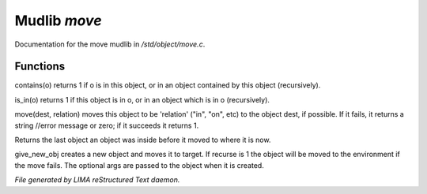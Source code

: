**************
Mudlib *move*
**************

Documentation for the move mudlib in */std/object/move.c*.

Functions
=========



.. c:function:: int contains(object o)

contains(o) returns 1 if o is in this object, or in an object contained
by this object (recursively).



.. c:function:: int is_in(object o)

is_in(o) returns 1 if this object is in o, or in an object which is in
o (recursively).



.. c:function:: varargs mixed move(mixed dest, string relation)

move(dest, relation) moves this object to be 'relation' ("in", "on", etc)
to the object dest, if possible.  If it fails, it returns a string //error message or zero; if it succeeds it
returns 1.



.. c:function:: object query_last_location()

Returns the last object an object was inside before it moved to where
it is now.



.. c:function:: varargs object give_new_obj(object target, string obj, int recurse, mixed args)

give_new_obj creates a new object and moves it to target. If recurse is 1
the object will be moved to the environment if the move fails.
The optional args are passed to the object when it is created.


*File generated by LIMA reStructured Text daemon.*
